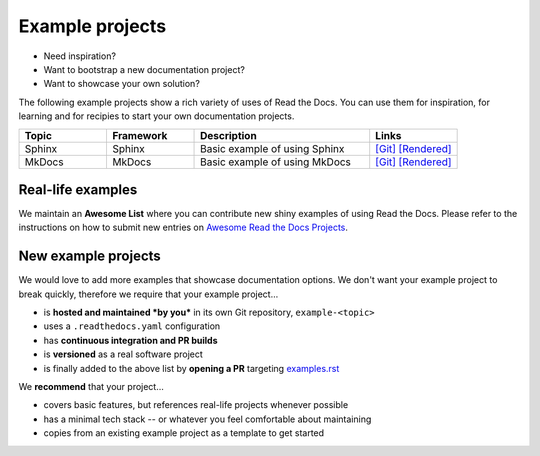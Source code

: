 Example projects
================

* Need inspiration?
* Want to bootstrap a new documentation project?
* Want to showcase your own solution?

The following example projects show a rich variety of uses of Read the Docs. You can use them for inspiration, for learning and for recipies to start your own documentation projects.

.. list-table::
   :header-rows: 1
   :widths: 20 20 40 20

   * - Topic
     - Framework
     - Description
     - Links
   * - Sphinx
     - Sphinx
     - Basic example of using Sphinx
     - `[Git] <https://github.com/readthedocs-examples/example-sphinx-basic/>`__ `[Rendered] <https://example-sphinx-basic.readthedocs.io/en/latest/>`__
   * - MkDocs
     - MkDocs
     - Basic example of using MkDocs
     - `[Git] <https://github.com/readthedocs-examples/example-mkdocs-basic/>`__ `[Rendered] <https://example-mkdocs-basic.readthedocs.io/en/latest/>`__


Real-life examples
------------------

.. image:: _static/images/awesome-list.svg
  :alt: Awesome List badge
  :target: https://github.com/readthedocs-examples/

We maintain an **Awesome List** where you can contribute new shiny examples of using Read the Docs. Please refer to the instructions on how to submit new entries on `Awesome Read the Docs Projects <https://github.com/readthedocs-examples/>`_.


New example projects
--------------------

We would love to add more examples that showcase documentation options. We don't want your example project to break quickly, therefore we require that your example project...

* is **hosted and maintained *by you*** in its own Git repository, ``example-<topic>``
* uses a ``.readthedocs.yaml`` configuration
* has **continuous integration and PR builds**
* is **versioned** as a real software project
* is finally added to the above list by **opening a PR** targeting `examples.rst <https://github.com/readthedocs/readthedocs.org/blob/main/docs/user/examples.rst>`_

We **recommend** that your project...

* covers basic features, but references real-life projects whenever possible
* has a minimal tech stack -- or whatever you feel comfortable about maintaining
* copies from an existing example project as a template to get started

